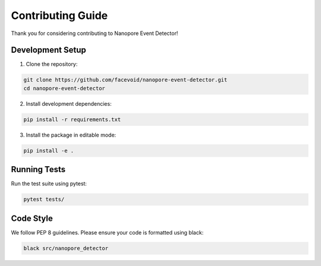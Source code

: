 Contributing Guide
===============

Thank you for considering contributing to Nanopore Event Detector!

Development Setup
--------------

1. Clone the repository:

.. code-block:: console

    git clone https://github.com/facevoid/nanopore-event-detector.git
    cd nanopore-event-detector

2. Install development dependencies:

.. code-block:: console

    pip install -r requirements.txt

3. Install the package in editable mode:

.. code-block:: console

    pip install -e .

Running Tests
-----------

Run the test suite using pytest:

.. code-block:: console

    pytest tests/

Code Style
---------

We follow PEP 8 guidelines. Please ensure your code is formatted using black:

.. code-block:: console

    black src/nanopore_detector